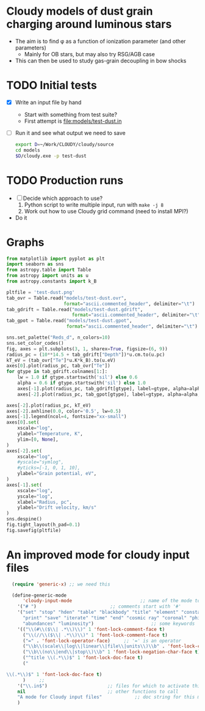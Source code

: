 * Cloudy models of dust grain charging around luminous stars
+ The aim is to find \phi as a function of ionization parameter (and other parameters)
  + Mainly for OB stars, but may also try RSG/AGB case
+ This can then be used to study gas-grain decoupling in bow shocks
* TODO Initial tests
+ [X] Write an input file by hand
  + Start with something from test suite?
  + First attempt is [[file:models/test-dust.in]]
+ [ ] Run it and see what output we need to save
  #+BEGIN_SRC sh :eval no
  export D=~/Work/CLOUDY/cloudy/source
  cd models
  $D/cloudy.exe -p test-dust
  #+END_SRC

* TODO Production runs
+ [ ] Decide which approach to use?
  1. Python script to write multiple input, run with ~make -j 8~
  2. Work out how to use Cloudy grid command (need to install MPI?)
+ Do it



* Graphs
#+BEGIN_SRC python :return pltfile :results file
  from matplotlib import pyplot as plt
  import seaborn as sns
  from astropy.table import Table
  from astropy import units as u
  from astropy.constants import k_B

  pltfile = 'test-dust.png'
  tab_ovr = Table.read("models/test-dust.ovr",
                       format="ascii.commented_header", delimiter="\t")
  tab_gdrift = Table.read("models/test-dust.gdrift",
                          format="ascii.commented_header", delimiter="\t")
  tab_gpot = Table.read("models/test-dust.gpot",
                        format="ascii.commented_header", delimiter="\t")

  sns.set_palette("Reds_d", n_colors=10)
  sns.set_color_codes()
  fig, axes = plt.subplots(3, 1, sharex=True, figsize=(6, 9))
  radius_pc = (10**14.5 + tab_gdrift["Depth"])*u.cm.to(u.pc)
  kT_eV = (tab_ovr["Te"]*u.K*k_B).to(u.eV)
  axes[0].plot(radius_pc, tab_ovr["Te"])
  for gtype in tab_gdrift.colnames[1:]:
      lw = 1.0 if gtype.startswith('sil') else 0.6
      alpha = 0.6 if gtype.startswith('sil') else 1.0
      axes[-1].plot(radius_pc, tab_gdrift[gtype], label=gtype, alpha=alpha, lw=lw)
      axes[-2].plot(radius_pc, tab_gpot[gtype], label=gtype, alpha=alpha, lw=lw)

  axes[-2].plot(radius_pc, kT_eV)
  axes[-2].axhline(0.0, color='0.5', lw=0.5)
  axes[-1].legend(ncol=4, fontsize="xx-small")
  axes[0].set(
      xscale="log",
      ylabel="Temperature, K",
      ylim=[0, None],
  )
  axes[-2].set(
      xscale="log",
      #yscale="symlog",
      #yticks=[-1, 0, 1, 10],
      ylabel="Grain potential, eV",
  )
  axes[-1].set(
      xscale="log",
      yscale="log",
      xlabel="Radius, pc",
      ylabel="Drift velocity, km/s"
  )
  sns.despine()
  fig.tight_layout(h_pad=0.1)
  fig.savefig(pltfile)
#+END_SRC

#+RESULTS:
[[file:test-dust.png]]



* An improved mode for cloudy input files

#+BEGIN_SRC emacs-lisp
    (require 'generic-x) ;; we need this

    (define-generic-mode 
        'cloudy-input-mode                         ;; name of the mode to create
      '("# ")                           ;; comments start with '#'
      '("set" "stop" "hden" "table" "blackbody" "title" "element" "constant" "cmb" "table"
        "print" "save" "iterate" "time" "end" "cosmic ray" "coronal" "phi(h)"
        "abundances" "luminosity")                     ;; some keywords
      '(("\\(#\\($\\| .*\\)\\)" 1 'font-lock-comment-face t)
        ("\\(//\\($\\| .*\\)\\)" 1 'font-lock-comment-face t)
        ("=" . 'font-lock-operator-face)     ;; '=' is an operator
        ("\\b\\(scale\\|log\\|linear\\|file\\|units\\)\\b" . 'font-lock-constant-face)     
        ("\\b\\(no\\|end\\|stop\\)\\b" 1 'font-lock-negation-char-face t)     
        ("^title \\(.*\\)$" 1 'font-lock-doc-face t)     
        ("

  \\(.*\\)$" 1 'font-lock-doc-face t)     
        )     ;; 
      '("\\.in$")                      ;; files for which to activate this mode 
      nil                              ;; other functions to call
      "A mode for Cloudy input files"            ;; doc string for this mode
      )
#+END_SRC

#+RESULTS:
: cloudy-input-mode

